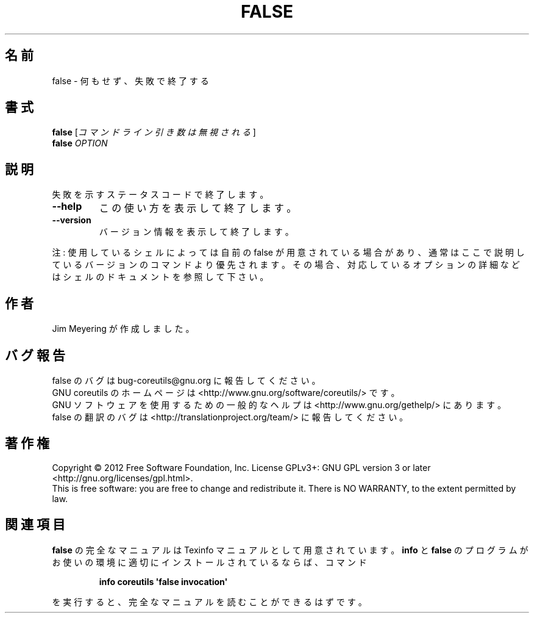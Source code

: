 .\" DO NOT MODIFY THIS FILE!  It was generated by help2man 1.35.
.\"*******************************************************************
.\"
.\" This file was generated with po4a. Translate the source file.
.\"
.\"*******************************************************************
.TH FALSE 1 "March 2012" "GNU coreutils 8.16" ユーザーコマンド
.SH 名前
false \- 何もせず、失敗で終了する
.SH 書式
\fBfalse\fP [\fIコマンドライン引き数は無視される\fP]
.br
\fBfalse\fP \fIOPTION\fP
.SH 説明
.\" Add any additional description here
.PP
失敗を示すステータスコードで終了します。
.TP 
\fB\-\-help\fP
この使い方を表示して終了します。
.TP 
\fB\-\-version\fP
バージョン情報を表示して終了します。
.PP
注: 使用しているシェルによっては自前の false が用意されている場合があり、
通常はここで説明しているバージョンのコマンドより優先されます。
その場合、対応しているオプションの詳細などはシェルのドキュメントを参照して下さい。
.SH 作者
Jim Meyering が作成しました。
.SH バグ報告
false のバグは bug\-coreutils@gnu.org に報告してください。
.br
GNU coreutils のホームページは <http://www.gnu.org/software/coreutils/> です。
.br
GNU ソフトウェアを使用するための一般的なヘルプは
<http://www.gnu.org/gethelp/> にあります。
.br
false の翻訳のバグは <http://translationproject.org/team/> に報告してください。
.SH 著作権
Copyright \(co 2012 Free Software Foundation, Inc.  License GPLv3+: GNU GPL
version 3 or later <http://gnu.org/licenses/gpl.html>.
.br
This is free software: you are free to change and redistribute it.  There is
NO WARRANTY, to the extent permitted by law.
.SH 関連項目
\fBfalse\fP の完全なマニュアルは Texinfo マニュアルとして用意されています。
\fBinfo\fP と \fBfalse\fP のプログラムがお使いの環境に適切にインストールされているならば、
コマンド
.IP
\fBinfo coreutils \(aqfalse invocation\(aq\fP
.PP
を実行すると、完全なマニュアルを読むことができるはずです。
